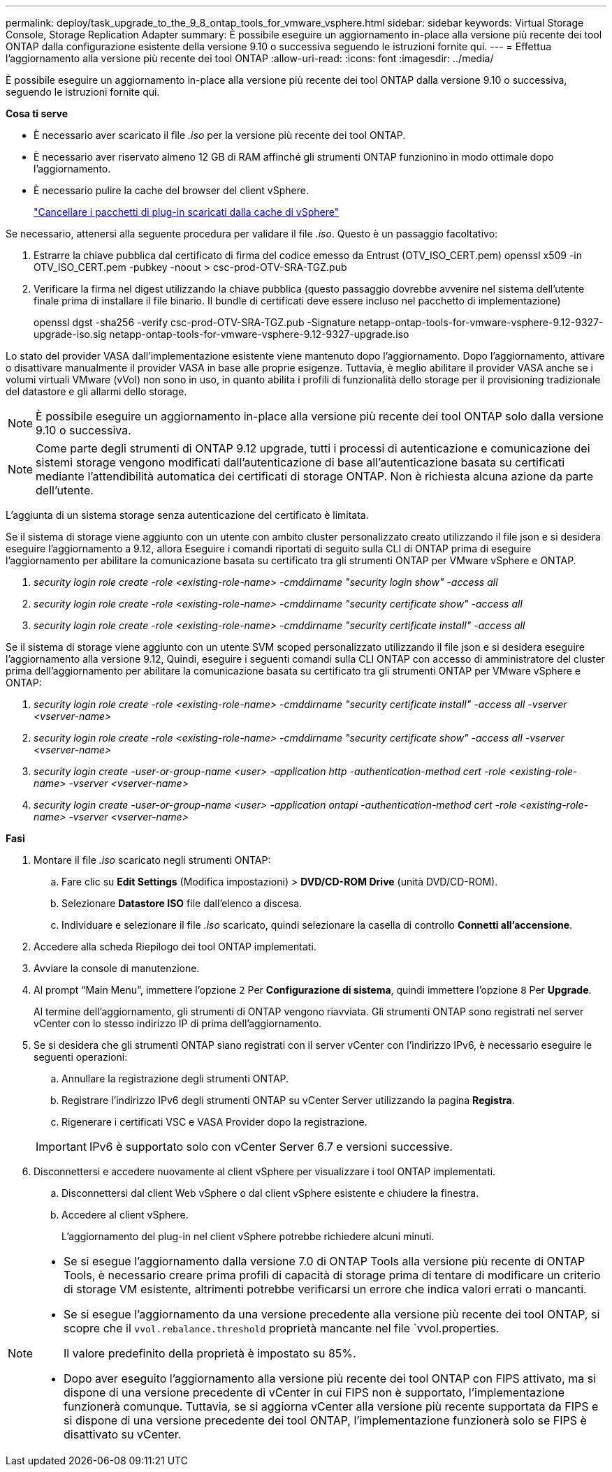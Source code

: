 ---
permalink: deploy/task_upgrade_to_the_9_8_ontap_tools_for_vmware_vsphere.html 
sidebar: sidebar 
keywords: Virtual Storage Console, Storage Replication Adapter 
summary: È possibile eseguire un aggiornamento in-place alla versione più recente dei tool ONTAP dalla configurazione esistente della versione 9.10 o successiva seguendo le istruzioni fornite qui. 
---
= Effettua l'aggiornamento alla versione più recente dei tool ONTAP
:allow-uri-read: 
:icons: font
:imagesdir: ../media/


[role="lead"]
È possibile eseguire un aggiornamento in-place alla versione più recente dei tool ONTAP dalla versione 9.10 o successiva, seguendo le istruzioni fornite qui.

*Cosa ti serve*

* È necessario aver scaricato il file _.iso_ per la versione più recente dei tool ONTAP.
* È necessario aver riservato almeno 12 GB di RAM affinché gli strumenti ONTAP funzionino in modo ottimale dopo l'aggiornamento.
* È necessario pulire la cache del browser del client vSphere.
+
link:../deploy/task_clean_the_vsphere_cached_downloaded_plug_in_packages.html["Cancellare i pacchetti di plug-in scaricati dalla cache di vSphere"]



Se necessario, attenersi alla seguente procedura per validare il file _.iso_. Questo è un passaggio facoltativo:

. Estrarre la chiave pubblica dal certificato di firma del codice emesso da Entrust (OTV_ISO_CERT.pem) openssl x509 -in OTV_ISO_CERT.pem -pubkey -noout > csc-prod-OTV-SRA-TGZ.pub
. Verificare la firma nel digest utilizzando la chiave pubblica (questo passaggio dovrebbe avvenire nel sistema dell'utente finale prima di installare il file binario. Il bundle di certificati deve essere incluso nel pacchetto di implementazione)
+
openssl dgst -sha256 -verify csc-prod-OTV-SRA-TGZ.pub -Signature netapp-ontap-tools-for-vmware-vsphere-9.12-9327-upgrade-iso.sig netapp-ontap-tools-for-vmware-vsphere-9.12-9327-upgrade.iso



Lo stato del provider VASA dall'implementazione esistente viene mantenuto dopo l'aggiornamento. Dopo l'aggiornamento, attivare o disattivare manualmente il provider VASA in base alle proprie esigenze. Tuttavia, è meglio abilitare il provider VASA anche se i volumi virtuali VMware (vVol) non sono in uso, in quanto abilita i profili di funzionalità dello storage per il provisioning tradizionale del datastore e gli allarmi dello storage.


NOTE: È possibile eseguire un aggiornamento in-place alla versione più recente dei tool ONTAP solo dalla versione 9.10 o successiva.


NOTE: Come parte degli strumenti di ONTAP 9.12 upgrade, tutti i processi di autenticazione e comunicazione dei sistemi storage vengono modificati dall'autenticazione di base all'autenticazione basata su certificati mediante l'attendibilità automatica dei certificati di storage ONTAP. Non è richiesta alcuna azione da parte dell'utente.

L'aggiunta di un sistema storage senza autenticazione del certificato è limitata.

Se il sistema di storage viene aggiunto con un utente con ambito cluster personalizzato creato utilizzando il file json e si desidera eseguire l'aggiornamento a 9.12, allora
Eseguire i comandi riportati di seguito sulla CLI di ONTAP prima di eseguire l'aggiornamento per abilitare la comunicazione basata su certificato tra gli strumenti ONTAP per VMware vSphere e ONTAP.

. _security login role create -role <existing-role-name> -cmddirname "security login show" -access all_
. _security login role create -role <existing-role-name> -cmddirname "security certificate show" -access all_
. _security login role create -role <existing-role-name> -cmddirname "security certificate install" -access all_


Se il sistema di storage viene aggiunto con un utente SVM scoped personalizzato utilizzando il file json e si desidera eseguire l'aggiornamento alla versione 9.12, Quindi, eseguire i seguenti comandi sulla CLI ONTAP con accesso di amministratore del cluster prima dell'aggiornamento per abilitare la comunicazione basata su certificato tra gli strumenti ONTAP per VMware vSphere e ONTAP:

. _security login role create -role <existing-role-name> -cmddirname "security certificate install" -access all -vserver <vserver-name>_
. _security login role create -role <existing-role-name> -cmddirname "security certificate show" -access all -vserver <vserver-name>_
. _security login create -user-or-group-name <user> -application http -authentication-method cert -role <existing-role-name> -vserver <vserver-name>_
. _security login create -user-or-group-name <user> -application ontapi -authentication-method cert -role <existing-role-name> -vserver <vserver-name>_


*Fasi*

. Montare il file _.iso_ scaricato negli strumenti ONTAP:
+
.. Fare clic su *Edit Settings* (Modifica impostazioni) > *DVD/CD-ROM Drive* (unità DVD/CD-ROM).
.. Selezionare *Datastore ISO* file dall'elenco a discesa.
.. Individuare e selezionare il file _.iso_ scaricato, quindi selezionare la casella di controllo *Connetti all'accensione*.


. Accedere alla scheda Riepilogo dei tool ONTAP implementati.
. Avviare la console di manutenzione.
. Al prompt "`Main Menu`", immettere l'opzione `2` Per *Configurazione di sistema*, quindi immettere l'opzione `8` Per *Upgrade*.
+
Al termine dell'aggiornamento, gli strumenti di ONTAP vengono riavviata. Gli strumenti ONTAP sono registrati nel server vCenter con lo stesso indirizzo IP di prima dell'aggiornamento.

. Se si desidera che gli strumenti ONTAP siano registrati con il server vCenter con l'indirizzo IPv6, è necessario eseguire le seguenti operazioni:
+
.. Annullare la registrazione degli strumenti ONTAP.
.. Registrare l'indirizzo IPv6 degli strumenti ONTAP su vCenter Server utilizzando la pagina *Registra*.
.. Rigenerare i certificati VSC e VASA Provider dopo la registrazione.


+

IMPORTANT: IPv6 è supportato solo con vCenter Server 6.7 e versioni successive.

. Disconnettersi e accedere nuovamente al client vSphere per visualizzare i tool ONTAP implementati.
+
.. Disconnettersi dal client Web vSphere o dal client vSphere esistente e chiudere la finestra.
.. Accedere al client vSphere.
+
L'aggiornamento del plug-in nel client vSphere potrebbe richiedere alcuni minuti.





[NOTE]
====
* Se si esegue l'aggiornamento dalla versione 7.0 di ONTAP Tools alla versione più recente di ONTAP Tools, è necessario creare prima profili di capacità di storage prima di tentare di modificare un criterio di storage VM esistente, altrimenti potrebbe verificarsi un errore che indica valori errati o mancanti.
* Se si esegue l'aggiornamento da una versione precedente alla versione più recente dei tool ONTAP, si scopre che il `vvol.rebalance.threshold` proprietà mancante nel file `vvol.properties.
+
Il valore predefinito della proprietà è impostato su 85%.

* Dopo aver eseguito l'aggiornamento alla versione più recente dei tool ONTAP con FIPS attivato, ma si dispone di una versione precedente di vCenter in cui FIPS non è supportato, l'implementazione funzionerà comunque. Tuttavia, se si aggiorna vCenter alla versione più recente supportata da FIPS e si dispone di una versione precedente dei tool ONTAP, l'implementazione funzionerà solo se FIPS è disattivato su vCenter.


====